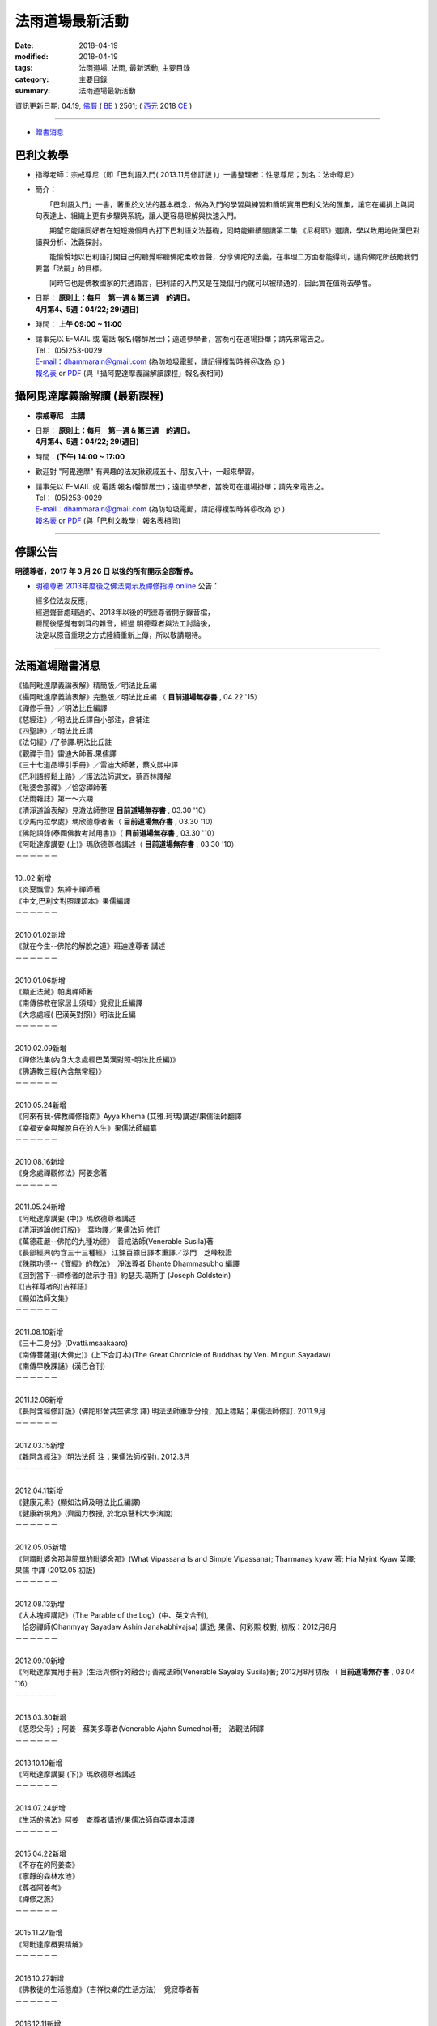 法雨道場最新活動
#####################

:date: 2018-04-19
:modified: 2018-04-19
:tags: 法雨道場, 法雨, 最新活動, 主要目錄
:category: 主要目錄
:summary: 法雨道場最新活動

資訊更新日期: 04.19, `佛曆 <http://zh.wikipedia.org/wiki/%E4%BD%9B%E6%9B%86>`_ ( `BE <http://en.wikipedia.org/wiki/Buddhist_calendar>`__ ) 2561; ( `西元 <http://zh.wikipedia.org/wiki/%E5%85%AC%E5%85%83>`__ 2018 `CE <http://en.wikipedia.org/wiki/Common_Era>`__ )

------

- `贈書消息 <#distribution>`_

巴利文教學
~~~~~~~~~~~~

- 指導老師：宗戒尊尼（即「巴利語入門( 2013.11月修訂版 )」一書整理者：性恩尊尼；別名：法命尊尼）

- 簡介：

  　　「巴利語入門」一書，著重於文法的基本概念，做為入門的學習與練習和簡明實用巴利文法的匯集，讓它在編排上與詞句表達上、組織上更有步驟與系統，讓人更容易理解與快速入門。

  　　期望它能讓同好者在短短幾個月內打下巴利語文法基礎，同時能繼續閱讀第二集 《尼柯耶》選讀，學以致用地做漢巴對讀與分析、法義探討。

  　　能愉悅地以巴利語打開自己的聽覺聆聽佛陀柔軟音聲，分享佛陀的法義，在事理二方面都能得利，邁向佛陀所鼓勵我們要當「法嗣」的目標。

  　　同時它也是佛教國家的共通語言，巴利語的入門又是在幾個月內就可以被精通的，因此實在值得去學會。

- | 日期： **原則上：每月　第一週 & 第三週　的週日。**
  | **4月第4、5週：04/22; 29(週日)**

- 時間： **上午 09:00 ~ 11:00**

- | 請事先以 E-MAIL 或 電話 報名(馨醇居士)；遠道參學者，當晚可在道場掛單；請先來電告之。
  | Tel： (05)253-0029
  | `E-mail：dhammarain＠gmail.com <dhammarain@gmail.com>`__ (為防垃圾電郵，請記得複製時將＠改為 @ )
  | `報名表 <{filename}/extra/dhammarain/extra/new/Abhidhammattha-Pali-teaching-2014.doc>`__ or `PDF <{filename}/extra/dhammarain/extra/new/Abhidhammattha-Pali-teaching-2014.pdf>`__ (與「攝阿毘達摩義論解讀課程」報名表相同)

攝阿毘達摩義論解讀 (最新課程) 
~~~~~~~~~~~~~~~~~~~~~~~~~~~~~~~

- **宗戒尊尼　主講**

- | 日期： **原則上：每月　第一週 & 第三週　的週日。**
  | **4月第4、5週：04/22; 29(週日)**

- 時間：**(下午) 14:00 ~ 17:00**

- 歡迎對 "阿毘達摩" 有興趣的法友揪親戚五十、朋友八十，一起來學習。

- | 請事先以 E-MAIL 或 電話 報名(馨醇居士)；遠道參學者，當晚可在道場掛單；請先來電告之。
  | Tel： (05)253-0029
  | `E-mail：dhammarain＠gmail.com <dhammarain@gmail.com>`__ (為防垃圾電郵，請記得複製時將＠改為 @ )
  | `報名表 <{filename}/extra/dhammarain/extra/new/Abhidhammattha-Pali-teaching-2014.doc>`__ or `PDF <{filename}/extra/dhammarain/extra/new/Abhidhammattha-Pali-teaching-2014.pdf>`__ (與「巴利文教學」報名表相同)

------

停課公告
~~~~~~~~~~

**明德尊者，2017 年 3 月 26 日 以後的所有開示全部暫停。**

- `明德尊者 2013年度後之佛法開示及禪修指導 online <http://vlog.xuite.net/dhammarain>`_ 公告：

  | 經多位法友反應， 
  | 經過聲音處理過的、2013年以後的明德尊者開示錄音檔，
  | 聽聞後感覺有刺耳的雜音，經過 明德尊者與法工討論後，
  | 決定以原音重現之方式陸續重新上傳，所以敬請期待。

------

.. _distribution:

法雨道場贈書消息
~~~~~~~~~~~~~~~~~~

| 《攝阿毗達摩義論表解》精簡版／明法比丘編 
| 《攝阿毗達摩義論表解》完整版／明法比丘編 （ **目前道場無存書** , 04.22 '15）
| 《禪修手冊》／明法比丘編譯 
| 《慈經注》／明法比丘譯自小部注，含補注
| 《四聖諦》／明法比丘講
| 《法句經》/了參譯.明法比丘註
| 《觀禪手冊》雷迪大師著.果儒譯
| 《三十七道品導引手冊》／雷迪大師著，蔡文熙中譯
| 《巴利語輕鬆上路》／護法法師選文，蔡奇林譯解
| 《毗婆舍那禪》／恰宓禪師著
| 《法雨雜誌》第一～六期
| 《清淨道論表解》見澈法師整理  **目前道場無存書** , 03.30 '10）
| 《沙馬內拉學處》瑪欣德尊者著（ **目前道場無存書** , 03.30 '10）
| 《佛陀語錄(泰國佛教考試用書)》（ **目前道場無存書** , 03.30 '10）
| 《阿毗達摩講要 (上)》瑪欣德尊者講述（ **目前道場無存書** , 03.30 '10）
| －－－－－－
| 
| 10..02 新增
| 《炎夏飄雪》焦締卡禪師著
| 《中文,巴利文對照課頌本》果儒編譯
| －－－－－－
| 
| 2010.01.02新增
| 《就在今生--佛陀的解脫之道》班迪達尊者 講述
| －－－－－－
| 
| 2010.01.06新增
| 《顯正法藏》帕奧禪師著
| 《南傳佛教在家居士須知》覓寂比丘編譯
| 《大念處經( 巴漢英對照)》明法比丘編
| －－－－－－
| 
| 2010.02.09新增
| 《禪修法集(內含大念處經巴英漢對照-明法比丘編)》
| 《佛遺教三經(內含無常經)》
| －－－－－－
| 
| 2010.05.24新增
| 《何來有我-佛教禪修指南》Ayya Khema (艾雅.珂瑪)講述/果儒法師翻譯
| 《幸福安樂與解脫自在的人生》果儒法師編纂
| －－－－－－
| 
| 2010.08.16新增
| 《身念處禪觀修法》阿姜念著 
| －－－－－－
| 
| 2011.05.24新增
| 《阿毗達摩講要 (中)》瑪欣德尊者講述
| 《清淨道論(修訂版)》　葉均譯／果儒法師 修訂
| 《萬德莊嚴--佛陀的九種功德》　善戒法師(Venerable Susila)著
| 《長部經典(內含三十三種經》 江鍊百據日譯本重譯／沙門　芝峰校證
| 《殊勝功德--《寶經》的教法》　淨法尊者 Bhante Dhammasubho 編譯
| 《回到當下--禪修者的啟示手冊》約瑟夫.葛斯丁 (Joseph Goldstein)
| 《(吉祥尊者的)吉祥語》
| 《顯如法師文集》
| －－－－－－
| 
| 2011.08.10新增
| 《三十二身分》(Dvatti.msaakaaro)
| 《南傳菩薩道(大佛史)》(上下合訂本)(The Great Chronicle of Buddhas by Ven. Mingun Sayadaw)
| 《南傳早晚課誦》(漢巴合刊)
| －－－－－－
| 
| 2011.12.06新增
| 《長阿含經修訂版》(佛陀耶舍共竺佛念 譯) 明法法師重新分段，加上標點；果儒法師修訂. 2011.9月
| －－－－－－
| 
| 2012.03.15新增
| 《雜阿含經注》(明法法師 注；果儒法師校對). 2012.3月
| －－－－－－
| 
| 2012.04.11新增
| 《健康元素》(顯如法師及明法比丘編譯)
| 《健康新視角》(齊國力教授, 於北京醫科大學演說)
| －－－－－－
| 
| 2012.05.05新增
| 《何謂毗婆舍那與簡單的毗婆舍那》(What Vipassana Is and Simple Vipassana); Tharmanay kyaw 著; Hia Myint Kyaw 英譯; 果儒 中譯 (2012.05 初版)
| －－－－－－
| 
| 2012.08.13新增
| 《大木塊經講記》（The Parable of the Log）(中、英文合刊),
| 　恰宓禪師(Chanmyay Sayadaw Ashin Janakabhivajsa) 講述; 果儒、何彩熙 校對; 初版：2012月8月
| －－－－－－
| 
| 2012.09.10新增
| 《阿毗達摩實用手冊》(生活與修行的融合); 善戒法師(Venerable Sayalay Susila)著; 2012月8月初版 （ **目前道場無存書** , 03.04 '16）
| －－－－－－
| 
| 2013.03.30新增
| 《感恩父母》; 阿姜　蘇美多尊者(Venerable Ajahn Sumedho)著;　法觀法師譯
| －－－－－－
| 
| 2013.10.10新增
| 《阿毗達摩講要 (下)》瑪欣德尊者講述
| －－－－－－
| 
| 2014.07.24新增
| 《生活的佛法》阿姜　查尊者講述/果儒法師自英譯本漢譯
| －－－－－－
| 
| 2015.04.22新增
| 《不存在的阿姜查》
| 《寧靜的森林水池》
| 《尊者阿姜考》
| 《禪修之旅》
| －－－－－－
| 
| 2015.11.27新增
| 《阿毗達摩概要精解》
| －－－－－－
| 
| 2016.10.27新增
| 《佛教徒的生活態度》（吉祥快樂的生活方法）　覓寂尊者著
| －－－－－－
| 
| 2016.12.11新增
| 《教海資舟》---上座部出家律儀要略 
| －－－－－－
| 
| 2018.02.02 新增
| 《尊者阿姜　曼傳》 ---曾銀湖居士編譯
| 《尊者阿姜　曼的禪修》 ---曾銀湖居士編譯
| 《這個世間的真相》 ---　阿姜　查尊者講述／果儒法師譯
| 《諸佛所教導之真諦 ---　尊者　雷瓦達比丘(Bhikkhu Revada)
| 
| 《禪修手冊》-- 入出息念修習入門(Instructions on Ānāpānasati Meditation or Beginners, Bhikkhu Revada) ---　尊者　雷瓦達比丘著／蔡杏莉、曾玉萍譯
| 
| 《二十四緣發趣論》 ---　善戒法師(Venerable Sayalay Susila)著
      	
| －－－－－－
| 
| 地址：嘉義縣60652中埔鄉同仁村柚仔宅50-6號
| 郵撥：31497093 法雨道場 電話：(05)2530029

------

法雨道場新任（第三任）住持　明覺尊者（Bhante U Jatapunno (Jaatapu~n~no)）
~~~~~~~~~~~~~~~~~~~~~~~~~~~~~~~~~~~~~~~~~~~~~~~~~~~~~~~~~~~~~~~~~~~~~~~~~~~

  　　明覺尊者，1997年於泰國受南傳比丘戒，在國外參學多年（泰國 4 年、緬甸 7 年、馬來西亞 3 月、斯里蘭卡 7 月）。

------

法雨道場首任住持明法尊者捨報
~~~~~~~~~~~~~~~~~~~~~~~~~~~~~~

　　法雨道場故首任住持　`明法尊者(Bhante U MettA)因心臟病突發，在2009年5月31日上午11時於台灣 `捨報 <{filename}obituary%zh.rst>`_ 。

------

法雨道場平日作息時間表
~~~~~~~~~~~~~~~~~~~~~~~~

.. list-table:: 法雨道場平日作息時間表

  * - 上　　午
    - 下　　午
  * - 04:00~04:30 起床.盥洗
    - 1:00~2:30 禪坐（禪修者）
  * - 04:30~06:00 禪坐（共修）
    - 2:30~3:30 小參或經行
  * - 06:00~06:30 早課.授八關齋戒
    - 3:30~5:00 禪坐（禪修者）
  * - 06:30~08:30 早齋.出坡
    - 5:00~6:30 沐浴或自修
  * - 08:30~10:00 禪坐（禪修者）
    - 6:30~7:30 禪坐（共修）
  * - 10:00~11:00 經行或自修
    - 7:30~8:30 聽開示（播放CD）
  * - 11:00~01:00 午齋.休息
    - 8:30~8:40 晚課

------

- `舊訊息 <{filename}oldnews%zh.rst>`__

..
  2018.04.19 create .rst for github
  04.17 rev. 巴利文教學/攝阿毘達摩義論解讀-- old: 3月第2、4週：03/11; 25(週日); hide:2日禪共修
  03.09 rev. 巴利文教學/攝阿毘達摩義論解讀--old:2018.02.04(第一週週日)、02.10(第二週週六)
  2018.02.02 add: 巴利文教學/攝阿毘達摩義論解讀-- 2018.01.27(Sat.)~ 01.28(Sun.); 2日禪共修--每月一次的2日禪共修，因 2月舉辦禪修營停止一次。
  add:《尊者阿姜　曼傳》 ---曾銀湖居士編譯、《尊者阿姜　曼的禪修》 ---曾銀湖居士編譯、《這個世間的真相》 ---　阿姜　查尊者講述／果儒法師譯、《諸佛所教導之真諦 ---　尊者　雷瓦達比丘(Bhikkhu Revada)、《禪修手冊》-- 入出息念修習入門(Instructions on Ānāpānasati Meditation or Beginners, Bhikkhu Revada) ---　尊者　雷瓦達比丘著／蔡杏莉、曾玉萍譯、《二十四緣發趣論》 ---　善戒法師(Venerable Sayalay Susila)著
  ----
  
  12.30 add: 巴利文教學/攝阿毘達摩義論解讀--01.07 & 01.21 2018; 2日禪共修--2018.01.27(Sat.)~ 01.28(Sun.)
  12.01 add: 巴利文教學/攝阿毘達摩義論解讀--12月第2、4週：12/10; 24(週日); 2日禪共修--2017.12.16(六)~17(日)
  11.06 add: 2018.Feb禪修
  10.30 add: 巴利文教學/攝阿毘達摩義論解讀--11月第1、4週：11/5日(週日)，11/26 (週日); 2日禪共修--2017.11.18(六)~19(日); del:10月第2、4週：10/8日(週日)，10/22 (週日)(updated on 10.10); 2日禪共修--2017.10.14(六)~15(日)
  10.10 add: 巴利文教學/攝阿毘達摩義論解讀--10月第2、4週：10/8日(週日)，10/22 (週日); 2日禪共修--2017.10.14(六)~15(日); del:8月第2、4週：8/13日 (週日)，8/27日 (週日)(updated on 07.29); 二日禪修營通告 禪修日期：2017.08.19(Sat.)~ 08.20(Sun.); remark: 106.10.5 點燈活動（供佛誦經點燈祈福-- 雨安居結束）
  07.29 add: 巴利文教學/攝阿毘達摩義論解讀--8月第2、4週：8/13日 (週日)，8/27日 (週日); 2日禪共修--2017.08.19(六)~20(日); del:7月第2、4週：7/9日 (週日)，7/23日 (週日); 2017.07.15(六)~16(日)
  07.04 add: 巴利文教學/攝阿毘達摩義論解讀--7月第2、4週：7/9日 (週日)，7/23日 (週日); 2日禪共修--2017.07.15(六)~16(日); del:6月：第2週6月11日 (週日)；第4週6月25日 (週日); 2017.06.10(六)~11(日)
  06.05 rev. old:6月：第一週6月4日 (週日)；第三週6月18日 (週日)
  04.22 add: 衛塞節 供佛點燈(05.10); 2日禪共修(05.13~14); 巴利文教學/攝阿毘達摩義論解讀5/7,5/21(週日)
  03.20 add:佛法開示通告2017.03.20(一)~25(六)
  03.15 del: 悉達拉大長老 三日禪修營通告; 禪修通告：本雅2017.02.24(Fri.)~ 03.04(Sat.)
  03.01 add: 悉達拉大長老開示時間
  02.26 add: 悉達拉大長老 三日禪修營通告
  02.08 rev. replace meditation-apply-general.doc with meditation-apply-2017.doc; bak new-2017-0203.html
  02.03 add: 2017二月份二日禪共修、佛法開示通告; rev. 巴利文教學 & 攝阿毘達摩義論解讀二月上課日期：第三週2月19日 (週日)
  ----------------------------
  12.25 add: 2017春節，五日禪共修、佛法開示通告
  12.11 add: 一日禪共修通告2016.12.18(Sun.); 新書介紹--教海資舟
  12.08 add: 禪修通告2017.02.24(Fri.)~ 03.04(Thur.); del:燃燈尼禪師2016.11.30(Wed.)~ 12.07(Wed.) 禪修通告
  10.27 add: 佛教徒的生活態度（吉祥快樂的生活方法） 覓寂尊者著
  09.30 add: 2016-1130-1207-apply-bilingual
  07.14 add: 燃燈尼禪師2016.11.30(Wed.)~ 12.07(Wed.) 禪修通告 海報圖檔
  06.22 rev. 禪修通告 燃燈尼禪師 old:2016.12.01~09; 報到時間：2016年12月1日; del:巴利文教學 & 攝阿毘達摩義論解讀<br>三、四月份調為第二、四週日<br><b><font size=+1>三月份：03.13; 03.27； 四月份：04.10; 04.24 (週日)</font></b>
  03.30 del: （ **目前道場無存書** , 04.22 '15）--《攝阿毗達摩義論表解》精簡版
  03.28 add: retrieved some books which were un-available
  03.04 2016 rev. old:時間:pali 上午 08:30 ~ 11:00; abhidhamma下午 14:30 ~ 17:00; 燃燈禪師禪修通告-- 名額：50人(男15，女35); 報名截止：2016年11月20日
  add: 三、四月調為第二週日; add:燃燈禪師禪修通告--報到時間;《阿毗達摩實用手冊》善戒法師 (已無存書 03.04 '16)
  --------------------------------------------
  12.11 del:禪修通告 指導老師：本雅難陀 禪師　　　禪修日期：11月16日(週一)~22(日)
  11.27 add:distribution阿毗達摩概要精解; 吉祥尊者poster
  11.04 add:吉祥尊者2011, 2013, 2014, 著作
  11.02 add:報名表2016-0208-14-apply
  10.28 add:2016.2.8-14(農歷初一至初七)指導禪師:吉祥尊者; 2016.12.1-9指導禪師:燃燈尼禪師
  del:<font size=+1><b>調課通告：</b></font>8月上課調為： 08.16, 08.23（週日）(因8月第一週-- 08.09 颱風影響停課)。
  10.05 add:本雅難陀另外兩個活動
  08.09 rev. add:攝阿毘達摩義論解讀 /巴利文教學 宗戒尊尼主講 08.16 補課; old:6月、7月上課調為： 06.07, 06.28; 07.12, 07.26（週日）(因6月第三週為端午節)。
  07.25 add:「7日禪修通告」2015.11.16(一) 本雅難陀
  05.25 add: 6 & 7 月(調課); old:每月　第一週 & 第三週　的週日。 05.03, 05.17（週日）
  04.25 add:05.30 
  04.22 add:《不存在的阿姜查》、《寧靜的森林水池》、《尊者阿姜考》、《禪修之旅》、阿毗達摩表解，精簡版及完整版無存書
  03.13 2015 add: 清明節 3日禪修通告;
  del: 「4日禪修通告」2015.01.01 ~ 04(四～日)
  12.29 rev: old: 09.28, 10.05, 10.19（週日）<br>（*** 09.21 因颱風停課，延後至 09.28 補課 ***）<p>七月起每月　第一週 & 第三週　的週日。<br>
  12.12 add:2015, 一月份 四日禪修開示通告 指導老師：悅音尊者 禪修日期: 01月01~04日(四~日)
  old:十月份 三日禪修開示通告 指導老師：悅音尊者 禪修日期: 10月10~12日(五~日)
  del: 2014,11月：7日 禪修通告--本雅難陀尊者指導 2014.11.27(Thur.) ~ 12.04(Thur.)
  09.20 old:（*** 09.07 中秋連假，提前至 08.31上課 ***）<p>
  08.21 rev. old:7日 禪修通告 ~ 12.03(Wed.)
  08.18 rev. old: 07.06（週日）； 07.20（週日）→ 08.03, 08.17； 08.31, 09.21（週日）（*** 09.07 中秋連假，提前至 08.31上課 ***）
  07.24 add: 2014 禪修通告 -- 本雅難陀; 生活的佛法
  07.05 rev. old: 尼師; 攝阿毘達摩義論解讀,巴利文教學/宗戒尊尼 old: 06.08（週日）； 06.22（週日）; 主講; old:「2日禪修通告」06.28 ~ 29(六、日)
  05.24 2014 del: 贈書
  ----------------------------------------
  《攝阿毗達摩義論》／葉均譯<br>
  《攝阿毗達摩義論表解》完整版／明法比丘編<br>
  《法句經/故事集》達摩難陀上座編著.周金言譯<br>
  《 住念觀緣》／帕奧禪師.聖法長老著<br>
  《林僧自傳》／阿旃帖著，阿耆多比丘譯<br>
  《清淨道論表解》見澈法師整理<font size=+1>（<u><b> **目前道場無存書** , <font size=-1><sup>03.30 '10</sup></font></b></u>）</font><br>
  《禪修入門與次第》帕奧禪師著<br>
  《沙馬內拉學處》瑪欣德尊者著<font size=+1>（<u><b> **目前道場無存書** , <font size=-1><sup>03.30 '10</sup></font></b></u>）</font><br>
  《阿毗達摩講要 (上)》瑪欣德尊者講述<br>
  《上座部佛教修學入門》瑪欣德尊者著<br>
  《人施設論》覺惠法師整理<br>
  《佛陀語錄(泰國佛教考試用書)》<font size=+1>（<u><b> **目前道場無存書** , <font size=-1><sup>03.30 '10</sup></font></b></u>）</font><br>
  《生命是吾師》葛榮居士著<br>
  《一百五十讚佛頌》義淨三藏譯<br>
  《散播慈愛》達別坎大長老著<br>
  《原始佛教哲學史》李世傑著<br>
  2012.03.15新增<br>
  《雜阿含經注》(明法法師 注；果儒法師校對. 2012.3月<br>
  -----------------------------<p>
  《佛陀的啟示》；羅[目候]羅.化普樂 著<br>
  -----------------------------------
  11.25 2013 
  10.10 add:《阿毗達摩講要 (下)》瑪欣德尊者講述
  09.10 rev: http://dhammarain.online-dhamma.net/download/Lo-Abhidhamma/project-mp3/index.html 
  old: http://www.online-dhamma.net/dhammarain/download/Lo-Abhidhamma/project-mp3/index.html
  add: 台灣南傳上座部佛教學院網站中「下載專區」之「影音下載」→ 羅老師之mp3
  08.23 rev. 9 月份二日禪 & 清淨道論開示、巴利文教學課程日期更動
  06.27 rev. 07.13 -14 二日禪 & 清淨道論開示 活動暫停
  06.22 add: 2014 Jan Meditation
  </b></u><font size=-1><sup>(時間更新, 02.03)</sup></font>
  -----
  05.27 del: 《您認識佛教嗎？》瑪欣德尊者著<br> 
  04.15 add: (linking @online-dhamma)
  攝阿毗達摩義論(羅慶龍老師主講)-投影片-mp3（導讀）、攝阿毗達摩義論(羅慶龍老師主講)-投影片-mp4（導讀）
  03.30 add: 《感恩父母》; 阿姜　蘇美多尊者; 《佛陀的啟示》
  02.03 add:新春供佛、點燈、許願、誦經、祈福法會
  01.17 add: linking of 二日禪 清淨道論開示 巴利文教學; move: 法雨道場贈書消息 up
  -------------------
  12.28 add: 2013行事曆
  del: 二日禪, 清淨道論開示, 巴利文教學 時間：06.07; 07.05; 08.02; 09.06; 10.04; 11.01; 12.06(<b>皆為 -- "從 4月起 ~" PM 14:00 (old:08:00) 
  09.10 add: 阿毗達摩實用手冊
  08.13 add: 大木塊經講記
  del: 05.05(<a href="http://zh.wikipedia.org/wiki/%E5%8D%AB%E5%A1%9E%E8%8A%82">衛塞節</a>, 
  <a href="http://en.wikipedia.org/wiki/Vesak">Vesak</a>), 佛曆(BE) 
  05.05 add. & rev. (old:06.14; 07.12(皆為週四) 19:00~21:00) 
  自2012.06月~12月 [阿毗達摩講座]上課時間 改為每個月的~第1週的~星期四~晚上19:30~21:00
  何謂毗婆舍那與簡單的毗婆舍那
  05.05(衛塞節, Vesak)
  04.19 rev. new:巴利文的課改在星期日下午2:30-5:00 二日禪報到時間改早上8:00授戒8:30
  old:「二日禪」週六 AM 08:30 ~ 週日 17:00）
  「巴利文教學」的周六（15:00 ~ 17:00）
  add: 阿毗達摩講座報名表(doc or pdf)
  04.15 rev. new: 依＜清淨道論＞所示導的止禪(四禪八定)與觀禪(毘婆舍那)。由出入息念（觀呼吸）、四大界差別觀（觀四大）下手。
  old: 達摩尊者 從 4月起 ~ 每月　第二週 & 第四週　的周六、日（週六 AM 08:30 ~ 週日 17:00）「二日禪」通告 禪法：依帕
  04.11 add: 《健康元素》(顯如法師及明法比丘編譯)、《健康新視角》(齊國力教授, 於北京醫科大學演說)
  04.02 move 2012.03.25 ~ 31 明德尊者 阿毘達摩簡介; 本雅難陀02.18 & 03.17一日禪修
  03.15 add: 《雜阿含經注》
  03.05 rev:「巴利文教學」最新活動 從04月14日起 (old:從 5月起 ~ )
  02.24 add: 行事曆、「二日禪」、「清淨道論開示」、「巴利文教學」通告、a name="distribution
  02.13 add: 「佛法講習」03.25 (日)：阿毘達摩簡介；03.26 (一) ~ 2012.03.30(五)：阿毘達摩簡介(續)；03.31 (六)：座談會---阿毘達摩與禪修（阿毘達摩簡介總結）；明德尊者主持；15:30 ~17:00
  02.03 rev: 一日禪公告:本雅難陀; add: linking--retreat-2012-Feb18-Mar17.html 
  02.01 rev: replace with 《阿毗達摩講要》瑪欣德 old:《清淨道論》; 覺音（Buddhaghosa）著；葉均 譯; <a href="http://140.116.94.15/biochem/lsn/Tipitaka/Post-Canon/Visuddhimagga/Visuddhimagga.htm">HTM</a>
  add: 一日禪公告:本雅難陀
  01.18 add: 羅慶龍老師「阿毗達摩講座」
  01.09 2012 add:1/8 ~ 1/18 本雅難陀尊者的禪修營期間~每晚 8:15~9:30~皆有佛法開示~歡迎法友隨喜參加
  --------------------
  12.06 add:「禪修通告」2012.01.07 ~ 01.18 指導老師-- 本雅難陀尊者
  11.15 add: 聖法大長老(Ven. Ariyadhamma Mahathera)　開示
  08.10 add: 《三十二身分》、《南傳菩薩道(大佛史)》、《南傳早晚課誦》
  06.20 add:《顯如法師文集》
  05.24 rev:
  《禪修之旅》焦締卡禪師著 (刪除) 
  《掌中之葉[一]-止禪的基礎》悉達多學院編譯 (刪除) 
  《阿毗達摩講要 (上)》瑪欣德尊者講述（ **目前道場無存書** , 03.30 '10） (已進新書 + 中冊) ; <font size=+1>（<u><b> **目前道場無存書** , <font size=-1><sup>03.30 '10</sup></font></b></u>）</font>
  《人類手冊》佛使尊者著 (刪除) 
  清淨道論(修訂版)/(葉均 譯)/ (果儒法師 修訂) (增加) 
  萬德莊嚴--佛陀的九種功德/善戒法師(Venerable Susila)著 (增加) 
  (吉祥尊者的) 吉祥語 (增加) 
  長部經典(內含三十三種經)/ 江鍊百據日譯本重譯, 沙門芝峰校證(增加) 
  殊勝功德--"寶經"的教法 (淨法尊者 Bhante Dhammasubho 編譯)--(增加) 
  您認識佛教嗎?/瑪欣德尊者著--(增加) 
  回到當下(禪修者的啟示手冊)/約瑟夫.葛斯丁 (Joseph Goldstein) --(增加) 
  
  02.08 rev: 資訊更新日期: 01.25, 佛曆(BE) 2554 to 2555
  
  08.16 add: 贈書消息: add《身念處禪觀修法》阿姜念著 
  rev. 3rd 住持：明覺 尊者 ； 法雨道場原（首任）住持 ； del: 現由新任住持　明德尊者帶領大眾。
  08.06 a*dd: 本雅難陀 開示
  07.25 add: 兜率天禪院(Tusita Hermitage), 吉祥尊者(Bhante U Mangala)　開示 mp3 下載:
  06.12 add: Bhante U Sila 開示
  05.24 add: 1何來有我-佛教禪修指南 Ayya Khema (艾雅.珂瑪)講述 果儒法師翻譯
  2幸福安樂與解脫自在的人生 果儒法師編纂
  del: 《智慧之光》(第三版) 帕奧禪師著<br>《 如實知見》帕奧禪師著<br>--正念之道--《 菩提資糧》帕奧禪師著<br>
  --去塵除垢--《 巴利語法句譯注》／廖文燦 譯注<br>《您認識佛教嗎?》瑪欣德尊者著<br>
  05.17 add: oldnews舊訊息
  03.30 2010 add: 04.04; 04.11; 04.18 (週日) 下午 3:30~5:00 禮請　覓寂 尊者（Ven. Bhikkhu Santagavesaka）　開示
  阿毘達摩講要(上)、沙馬內拉學處、清淨道論表解、佛陀語錄---  **目前道場無存書** , 03.30 '10
  --------------------
  08.25 rev: 08.30 (週五) to 08.30 (週日) 
  add: 09/13 （週日）下午 3：30 ~ 5：00 禮請 悉達拉大長老（Sayadaw U Cittala）開示
  明德尊者-- 巴利法名:（Bhante U Sujutiko）
  08.24 add: 08.30 「佛法講座」: 悉臘尊者(Bhante U SIla)
  07.20 2009 Revised: 1. 法雨道場新任住持明德尊者; 2. 法雨道場平日作息時間表; 3. 「一 日 禪」禪修時間表; 4. 「佛法講座」
  ----------------------------------
  08.06; 07.30; 07.14 2005 revised
